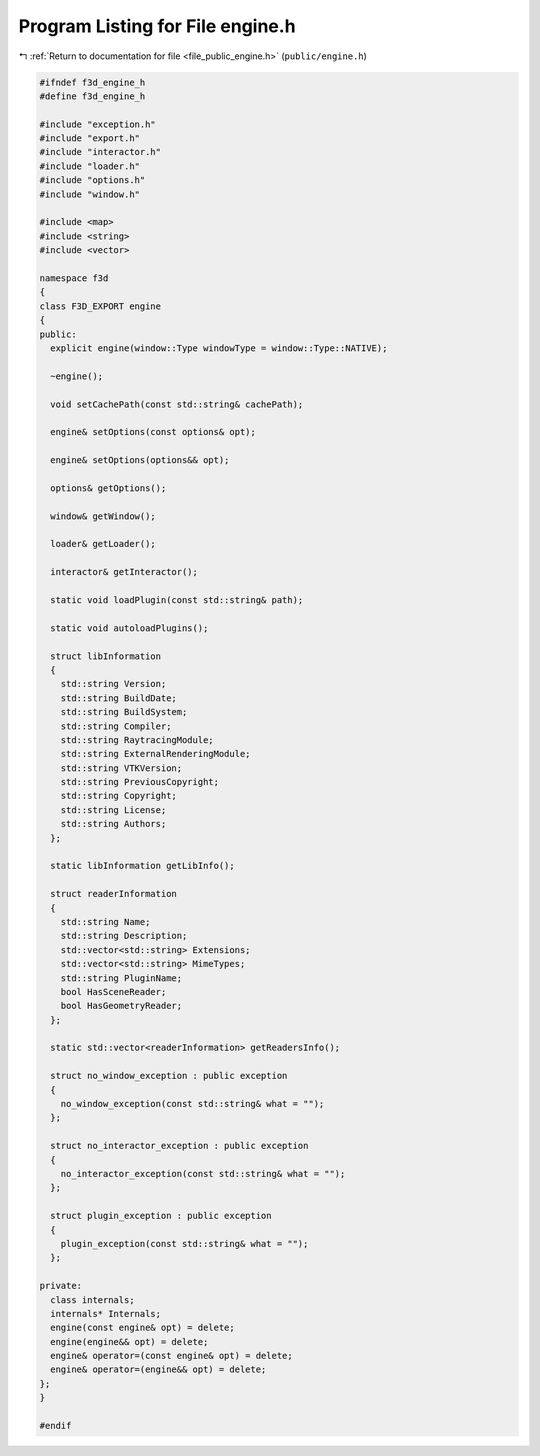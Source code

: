 
.. _program_listing_file_public_engine.h:

Program Listing for File engine.h
=================================

|exhale_lsh| :ref:`Return to documentation for file <file_public_engine.h>` (``public/engine.h``)

.. |exhale_lsh| unicode:: U+021B0 .. UPWARDS ARROW WITH TIP LEFTWARDS

.. code-block:: cpp

   #ifndef f3d_engine_h
   #define f3d_engine_h
   
   #include "exception.h"
   #include "export.h"
   #include "interactor.h"
   #include "loader.h"
   #include "options.h"
   #include "window.h"
   
   #include <map>
   #include <string>
   #include <vector>
   
   namespace f3d
   {
   class F3D_EXPORT engine
   {
   public:
     explicit engine(window::Type windowType = window::Type::NATIVE);
   
     ~engine();
   
     void setCachePath(const std::string& cachePath);
   
     engine& setOptions(const options& opt);
   
     engine& setOptions(options&& opt);
   
     options& getOptions();
   
     window& getWindow();
   
     loader& getLoader();
   
     interactor& getInteractor();
   
     static void loadPlugin(const std::string& path);
   
     static void autoloadPlugins();
   
     struct libInformation
     {
       std::string Version;
       std::string BuildDate;
       std::string BuildSystem;
       std::string Compiler;
       std::string RaytracingModule;
       std::string ExternalRenderingModule;
       std::string VTKVersion;
       std::string PreviousCopyright;
       std::string Copyright;
       std::string License;
       std::string Authors;
     };
   
     static libInformation getLibInfo();
   
     struct readerInformation
     {
       std::string Name;
       std::string Description;
       std::vector<std::string> Extensions;
       std::vector<std::string> MimeTypes;
       std::string PluginName;
       bool HasSceneReader;
       bool HasGeometryReader;
     };
   
     static std::vector<readerInformation> getReadersInfo();
   
     struct no_window_exception : public exception
     {
       no_window_exception(const std::string& what = "");
     };
   
     struct no_interactor_exception : public exception
     {
       no_interactor_exception(const std::string& what = "");
     };
   
     struct plugin_exception : public exception
     {
       plugin_exception(const std::string& what = "");
     };
   
   private:
     class internals;
     internals* Internals;
     engine(const engine& opt) = delete;
     engine(engine&& opt) = delete;
     engine& operator=(const engine& opt) = delete;
     engine& operator=(engine&& opt) = delete;
   };
   }
   
   #endif
